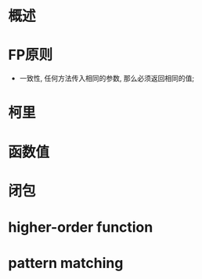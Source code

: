 #+STARTUP: showall

* 概述

* FP原则
- 一致性, 任何方法传入相同的参数, 那么必须返回相同的值;

* 柯里

* 函数值

* 闭包

* higher-order function

* pattern matching

* 
